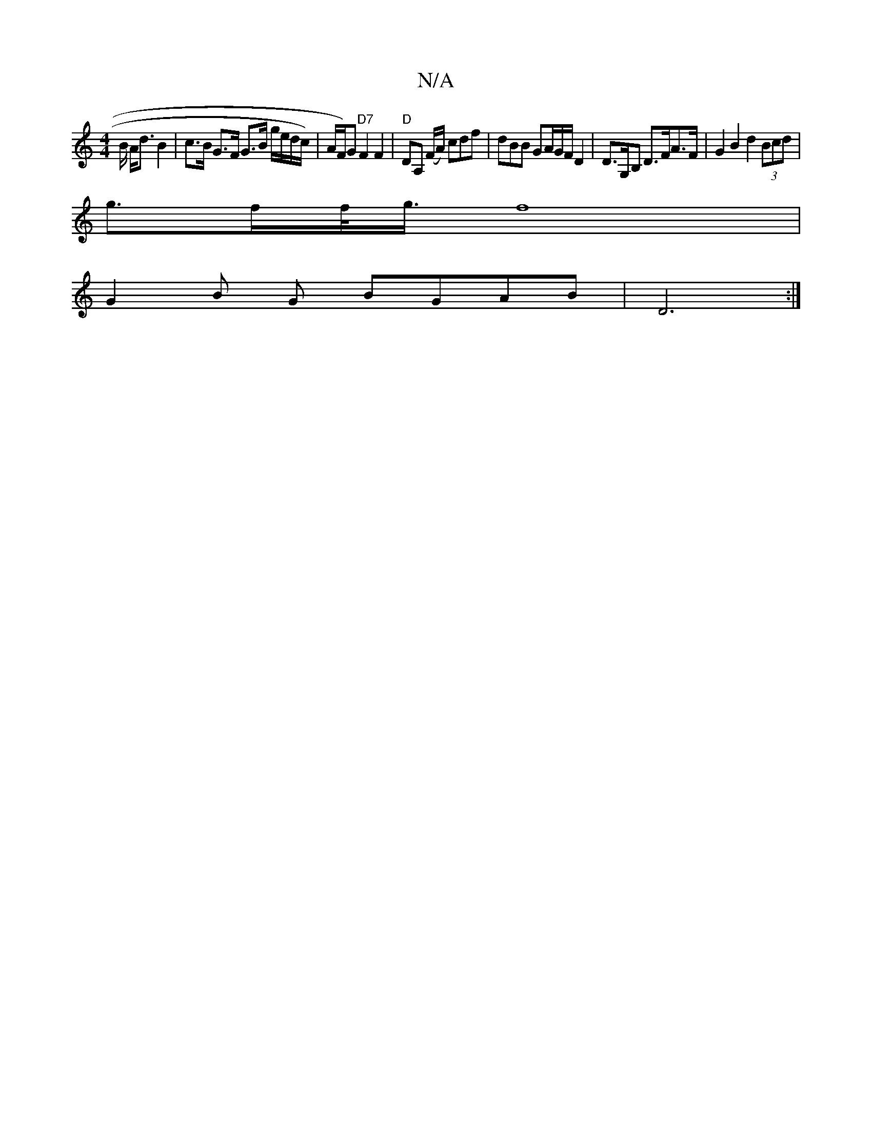 X:1
T:N/A
M:4/4
R:N/A
K:Cmajor
B/2 A<d B2 | c>B G>F G>B g/e/d/c/) | A/F/)G "D7"F2 F2 | "D"DA, (F/A/) cdf | dBB GA/G/F/ D2 |D>G,B, D>FA>F | G2 B2 d2 (3Bcd |
g>ff/<g/ f8|
G2B G BGAB | D6 :|

fa | a3 c2 d d | eAg afe | ~f3 dge fed |
d